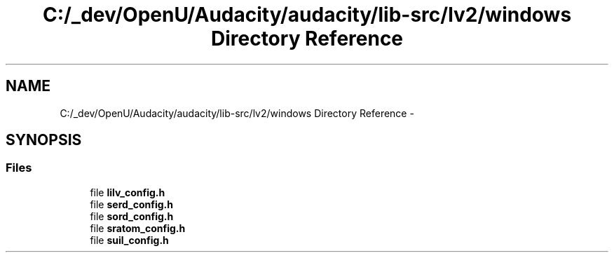 .TH "C:/_dev/OpenU/Audacity/audacity/lib-src/lv2/windows Directory Reference" 3 "Thu Apr 28 2016" "Audacity" \" -*- nroff -*-
.ad l
.nh
.SH NAME
C:/_dev/OpenU/Audacity/audacity/lib-src/lv2/windows Directory Reference \- 
.SH SYNOPSIS
.br
.PP
.SS "Files"

.in +1c
.ti -1c
.RI "file \fBlilv_config\&.h\fP"
.br
.ti -1c
.RI "file \fBserd_config\&.h\fP"
.br
.ti -1c
.RI "file \fBsord_config\&.h\fP"
.br
.ti -1c
.RI "file \fBsratom_config\&.h\fP"
.br
.ti -1c
.RI "file \fBsuil_config\&.h\fP"
.br
.in -1c
